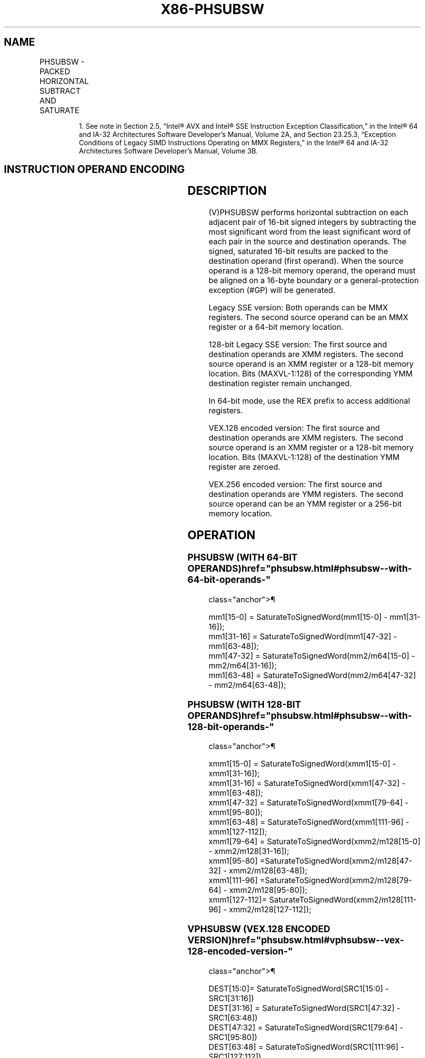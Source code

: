 '\" t
.nh
.TH "X86-PHSUBSW" "7" "December 2023" "Intel" "Intel x86-64 ISA Manual"
.SH NAME
PHSUBSW - PACKED HORIZONTAL SUBTRACT AND SATURATE
.TS
allbox;
l l l l l 
l l l l l .
\fBOpcode/Instruction\fP	\fBOp/En\fP	\fB64/32 bit Mode Support\fP	\fBCPUID Feature Flag\fP	\fBDescription\fP
NP 0F 38 07 /r1 PHSUBSW mm1, mm2/m64	RM	V/V	SSSE3	T{
Subtract 16-bit signed integer horizontally, pack saturated integers to mm1.
T}
T{
66 0F 38 07 /r PHSUBSW xmm1, xmm2/m128
T}	RM	V/V	SSSE3	T{
Subtract 16-bit signed integer horizontally, pack saturated integers to xmm1.
T}
T{
VEX.128.66.0F38.WIG 07 /r VPHSUBSW xmm1, xmm2, xmm3/m128
T}	RVM	V/V	AVX	T{
Subtract 16-bit signed integer horizontally, pack saturated integers to xmm1.
T}
T{
VEX.256.66.0F38.WIG 07 /r VPHSUBSW ymm1, ymm2, ymm3/m256
T}	RVM	V/V	AVX2	T{
Subtract 16-bit signed integer horizontally, pack saturated integers to ymm1.
T}
.TE

.PP
.RS

.PP
1\&. See note in Section 2.5, “Intel® AVX and Intel® SSE Instruction
Exception Classification,” in the Intel® 64 and IA-32
Architectures Software Developer’s Manual, Volume 2A, and Section
23.25.3, “Exception Conditions of Legacy SIMD Instructions Operating
on MMX Registers,” in the Intel® 64 and IA-32 Architectures
Software Developer’s Manual, Volume 3B.

.RE

.SH INSTRUCTION OPERAND ENCODING
.TS
allbox;
l l l l l 
l l l l l .
\fBOp/En\fP	\fBOperand 1\fP	\fBOperand 2\fP	\fBOperand 3\fP	\fBOperand 4\fP
RM	ModRM:reg (r, w)	ModRM:r/m (r)	N/A	N/A
RVM	ModRM:reg (r, w)	VEX.vvvv (r)	ModRM:r/m (r)	N/A
.TE

.SH DESCRIPTION
(V)PHSUBSW performs horizontal subtraction on each adjacent pair of
16-bit signed integers by subtracting the most significant word from the
least significant word of each pair in the source and destination
operands. The signed, saturated 16-bit results are packed to the
destination operand (first operand). When the source operand is a
128-bit memory operand, the operand must be aligned on a 16-byte
boundary or a general-protection exception (#GP) will be generated.

.PP
Legacy SSE version: Both operands can be MMX registers. The second
source operand can be an MMX register or a 64-bit memory location.

.PP
128-bit Legacy SSE version: The first source and destination operands
are XMM registers. The second source operand is an XMM register or a
128-bit memory location. Bits (MAXVL-1:128) of the corresponding YMM
destination register remain unchanged.

.PP
In 64-bit mode, use the REX prefix to access additional registers.

.PP
VEX.128 encoded version: The first source and destination operands are
XMM registers. The second source operand is an XMM register or a 128-bit
memory location. Bits (MAXVL-1:128) of the destination YMM register are
zeroed.

.PP
VEX.256 encoded version: The first source and destination operands are
YMM registers. The second source operand can be an YMM register or a
256-bit memory location.

.SH OPERATION
.SS PHSUBSW (WITH 64-BIT OPERANDS)  href="phsubsw.html#phsubsw--with-64-bit-operands-"
class="anchor">¶

.EX
mm1[15-0] = SaturateToSignedWord(mm1[15-0] - mm1[31-16]);
mm1[31-16] = SaturateToSignedWord(mm1[47-32] - mm1[63-48]);
mm1[47-32] = SaturateToSignedWord(mm2/m64[15-0] - mm2/m64[31-16]);
mm1[63-48] = SaturateToSignedWord(mm2/m64[47-32] - mm2/m64[63-48]);
.EE

.SS PHSUBSW (WITH 128-BIT OPERANDS)  href="phsubsw.html#phsubsw--with-128-bit-operands-"
class="anchor">¶

.EX
xmm1[15-0] = SaturateToSignedWord(xmm1[15-0] - xmm1[31-16]);
xmm1[31-16] = SaturateToSignedWord(xmm1[47-32] - xmm1[63-48]);
xmm1[47-32] = SaturateToSignedWord(xmm1[79-64] - xmm1[95-80]);
xmm1[63-48] = SaturateToSignedWord(xmm1[111-96] - xmm1[127-112]);
xmm1[79-64] = SaturateToSignedWord(xmm2/m128[15-0] - xmm2/m128[31-16]);
xmm1[95-80] =SaturateToSignedWord(xmm2/m128[47-32] - xmm2/m128[63-48]);
xmm1[111-96] =SaturateToSignedWord(xmm2/m128[79-64] - xmm2/m128[95-80]);
xmm1[127-112]= SaturateToSignedWord(xmm2/m128[111-96] - xmm2/m128[127-112]);
.EE

.SS VPHSUBSW (VEX.128 ENCODED VERSION)  href="phsubsw.html#vphsubsw--vex-128-encoded-version-"
class="anchor">¶

.EX
DEST[15:0]= SaturateToSignedWord(SRC1[15:0] - SRC1[31:16])
DEST[31:16] = SaturateToSignedWord(SRC1[47:32] - SRC1[63:48])
DEST[47:32] = SaturateToSignedWord(SRC1[79:64] - SRC1[95:80])
DEST[63:48] = SaturateToSignedWord(SRC1[111:96] - SRC1[127:112])
DEST[79:64] = SaturateToSignedWord(SRC2[15:0] - SRC2[31:16])
DEST[95:80] = SaturateToSignedWord(SRC2[47:32] - SRC2[63:48])
DEST[111:96] = SaturateToSignedWord(SRC2[79:64] - SRC2[95:80])
DEST[127:112] = SaturateToSignedWord(SRC2[111:96] - SRC2[127:112])
DEST[MAXVL-1:128] := 0
.EE

.SS VPHSUBSW (VEX.256 ENCODED VERSION)  href="phsubsw.html#vphsubsw--vex-256-encoded-version-"
class="anchor">¶

.EX
DEST[15:0]= SaturateToSignedWord(SRC1[15:0] - SRC1[31:16])
DEST[31:16] = SaturateToSignedWord(SRC1[47:32] - SRC1[63:48])
DEST[47:32] = SaturateToSignedWord(SRC1[79:64] - SRC1[95:80])
DEST[63:48] = SaturateToSignedWord(SRC1[111:96] - SRC1[127:112])
DEST[79:64] = SaturateToSignedWord(SRC2[15:0] - SRC2[31:16])
DEST[95:80] = SaturateToSignedWord(SRC2[47:32] - SRC2[63:48])
DEST[111:96] = SaturateToSignedWord(SRC2[79:64] - SRC2[95:80])
DEST[127:112] = SaturateToSignedWord(SRC2[111:96] - SRC2[127:112])
DEST[143:128]= SaturateToSignedWord(SRC1[143:128] - SRC1[159:144])
DEST[159:144] = SaturateToSignedWord(SRC1[175:160] - SRC1[191:176])
DEST[175:160] = SaturateToSignedWord(SRC1[207:192] - SRC1[223:208])
DEST[191:176] = SaturateToSignedWord(SRC1[239:224] - SRC1[255:240])
DEST[207:192] = SaturateToSignedWord(SRC2[143:128] - SRC2[159:144])
DEST[223:208] = SaturateToSignedWord(SRC2[175:160] - SRC2[191:176])
DEST[239:224] = SaturateToSignedWord(SRC2[207:192] - SRC2[223:208])
DEST[255:240] = SaturateToSignedWord(SRC2[239:224] - SRC2[255:240])
.EE

.SH INTEL C/C++ COMPILER INTRINSIC EQUIVALENT  href="phsubsw.html#intel-c-c++-compiler-intrinsic-equivalent"
class="anchor">¶

.EX
PHSUBSW __m64 _mm_hsubs_pi16 (__m64 a, __m64 b)

(V)PHSUBSW __m128i _mm_hsubs_epi16 (__m128i a, __m128i b)

VPHSUBSW __m256i _mm256_hsubs_epi16 (__m256i a, __m256i b)
.EE

.SH SIMD FLOATING-POINT EXCEPTIONS  href="phsubsw.html#simd-floating-point-exceptions"
class="anchor">¶

.PP
None.

.SH OTHER EXCEPTIONS
See Table 2-21, “Type 4 Class
Exception Conditions,” additionally:

.TS
allbox;
l l 
l l .
\fB\fP	\fB\fP
#UD	If VEX.L = 1.
.TE

.SH COLOPHON
This UNOFFICIAL, mechanically-separated, non-verified reference is
provided for convenience, but it may be
incomplete or
broken in various obvious or non-obvious ways.
Refer to Intel® 64 and IA-32 Architectures Software Developer’s
Manual
\[la]https://software.intel.com/en\-us/download/intel\-64\-and\-ia\-32\-architectures\-sdm\-combined\-volumes\-1\-2a\-2b\-2c\-2d\-3a\-3b\-3c\-3d\-and\-4\[ra]
for anything serious.

.br
This page is generated by scripts; therefore may contain visual or semantical bugs. Please report them (or better, fix them) on https://github.com/MrQubo/x86-manpages.

